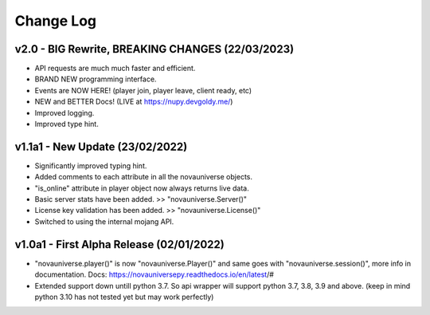 Change Log
==========

v2.0 - BIG Rewrite, BREAKING CHANGES (22/03/2023)
---------------------------
- API requests are much much faster and efficient.
- BRAND NEW programming interface.
- Events are NOW HERE! (player join, player leave, client ready, etc)
- NEW and BETTER Docs! (LIVE at https://nupy.devgoldy.me/)
- Improved logging.
- Improved type hint.

v1.1a1 - New Update (23/02/2022)
---------------------------
- Significantly improved typing hint.
- Added comments to each attribute in all the novauniverse objects.
- "is_online" attribute in player object now always returns live data.
- Basic server stats have been added. >> "novauniverse.Server()"
- License key validation has been added. >> "novauniverse.License()"
- Switched to using the internal mojang API.

v1.0a1 - First Alpha Release (02/01/2022)
---------------------------
- "novauniverse.player()" is now "novauniverse.Player()" and same goes with "novauniverse.session()", more info in documentation. Docs: https://novauniversepy.readthedocs.io/en/latest/#
- Extended support down untill python 3.7. So api wrapper will support python 3.7, 3.8, 3.9 and above. (keep in mind python 3.10 has not tested yet but may work perfectly)